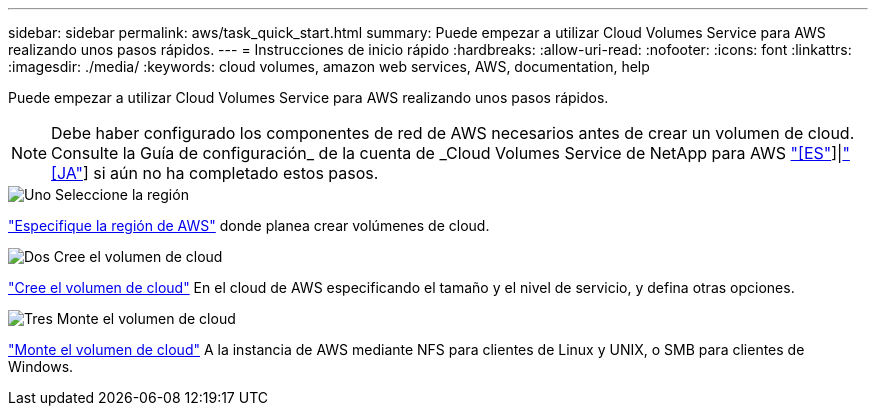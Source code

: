---
sidebar: sidebar 
permalink: aws/task_quick_start.html 
summary: Puede empezar a utilizar Cloud Volumes Service para AWS realizando unos pasos rápidos. 
---
= Instrucciones de inicio rápido
:hardbreaks:
:allow-uri-read: 
:nofooter: 
:icons: font
:linkattrs: 
:imagesdir: ./media/
:keywords: cloud volumes, amazon web services, AWS, documentation, help


[role="lead"]
Puede empezar a utilizar Cloud Volumes Service para AWS realizando unos pasos rápidos.


NOTE: Debe haber configurado los componentes de red de AWS necesarios antes de crear un volumen de cloud. Consulte la Guía de configuración_ de la cuenta de _Cloud Volumes Service de NetApp para AWS link:media/cvs_aws_account_setup.pdf["[ES"^]]|link:media/cvs_aws_account_setup_jaJP.pdf["[JA"^]] si aún no ha completado estos pasos.

.image:https://raw.githubusercontent.com/NetAppDocs/common/main/media/number-1.png["Uno"] Seleccione la región
[role="quick-margin-para"]
link:task_selecting_region.html["Especifique la región de AWS"] donde planea crear volúmenes de cloud.

.image:https://raw.githubusercontent.com/NetAppDocs/common/main/media/number-2.png["Dos"] Cree el volumen de cloud
[role="quick-margin-para"]
link:task_creating_cloud_volumes_for_aws.html["Cree el volumen de cloud"] En el cloud de AWS especificando el tamaño y el nivel de servicio, y defina otras opciones.

.image:https://raw.githubusercontent.com/NetAppDocs/common/main/media/number-3.png["Tres"] Monte el volumen de cloud
[role="quick-margin-para"]
link:task_mounting_cloud_volumes_for_aws.html["Monte el volumen de cloud"] A la instancia de AWS mediante NFS para clientes de Linux y UNIX, o SMB para clientes de Windows.

